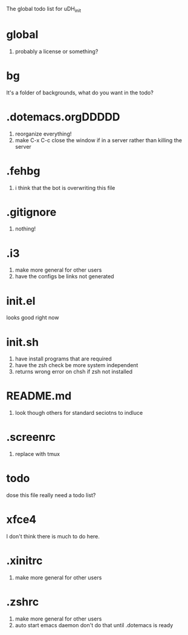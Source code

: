 The global todo list for uDH_init

* global
  1. probably a license or something?
* bg
  It's a folder of backgrounds, what do you want in the todo?
* .dotemacs.orgDDDDD
  1. reorganize everything!
  2. make C-x C-c close the window if in a server rather than killing the server
* .fehbg
  1. i think that the bot is overwriting this file
* .gitignore
  1. nothing!
* .i3
  1. make more general for other users
  2. have the configs be links not generated
* init.el
  looks good right now
* init.sh
  1. have install programs that are required
  2. have the zsh check be more system independent
  3. returns wrong error on chsh if zsh not installed
* README.md
  1. look though others for standard seciotns to indluce
* .screenrc
  1. replace with tmux
* todo
  dose this file really need a todo list?
* xfce4
  I don't think there is much to do here.
* .xinitrc
  1. make more general for other users
* .zshrc
  1. make more general for other users
  2. auto start emacs daemon
     don't do that until .dotemacs is ready
